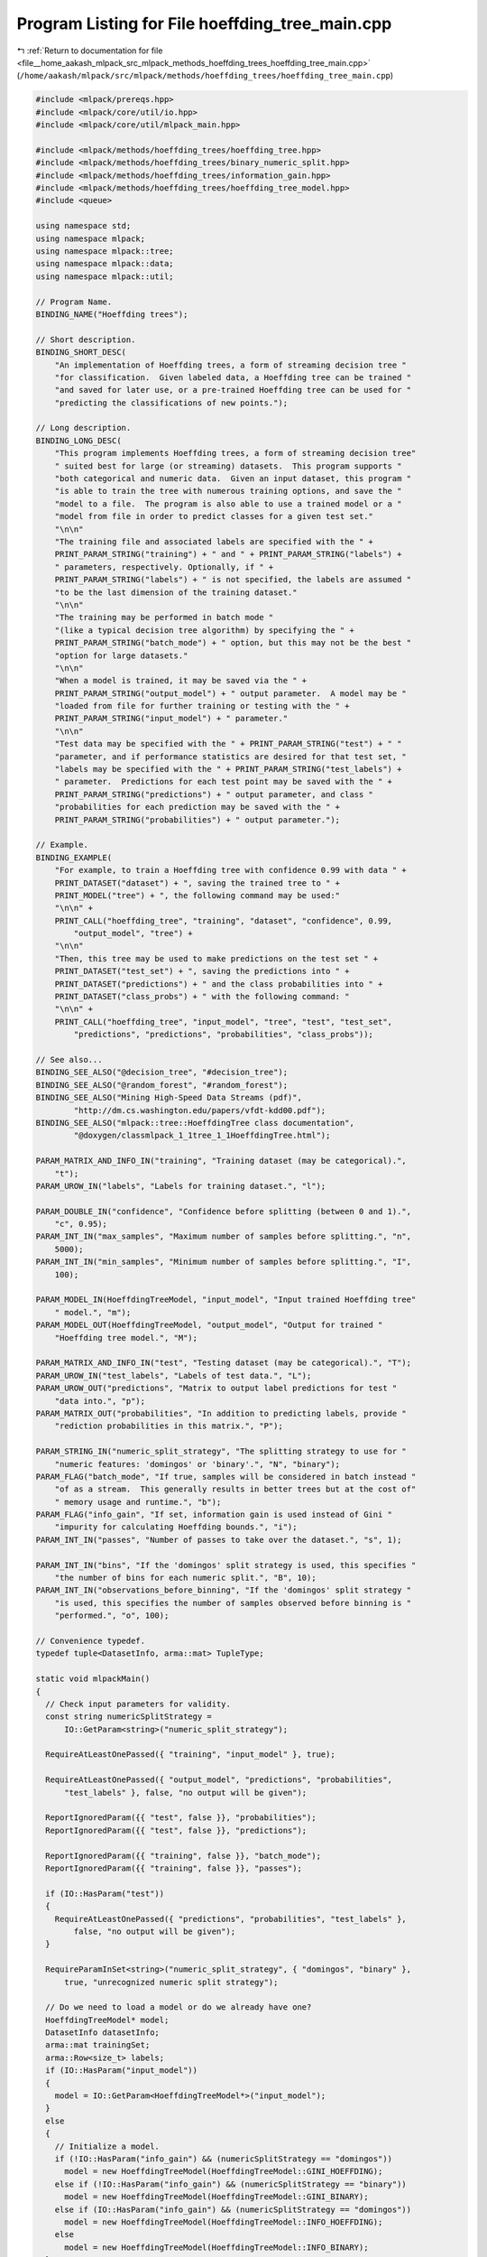 
.. _program_listing_file__home_aakash_mlpack_src_mlpack_methods_hoeffding_trees_hoeffding_tree_main.cpp:

Program Listing for File hoeffding_tree_main.cpp
================================================

|exhale_lsh| :ref:`Return to documentation for file <file__home_aakash_mlpack_src_mlpack_methods_hoeffding_trees_hoeffding_tree_main.cpp>` (``/home/aakash/mlpack/src/mlpack/methods/hoeffding_trees/hoeffding_tree_main.cpp``)

.. |exhale_lsh| unicode:: U+021B0 .. UPWARDS ARROW WITH TIP LEFTWARDS

.. code-block:: cpp

   
   #include <mlpack/prereqs.hpp>
   #include <mlpack/core/util/io.hpp>
   #include <mlpack/core/util/mlpack_main.hpp>
   
   #include <mlpack/methods/hoeffding_trees/hoeffding_tree.hpp>
   #include <mlpack/methods/hoeffding_trees/binary_numeric_split.hpp>
   #include <mlpack/methods/hoeffding_trees/information_gain.hpp>
   #include <mlpack/methods/hoeffding_trees/hoeffding_tree_model.hpp>
   #include <queue>
   
   using namespace std;
   using namespace mlpack;
   using namespace mlpack::tree;
   using namespace mlpack::data;
   using namespace mlpack::util;
   
   // Program Name.
   BINDING_NAME("Hoeffding trees");
   
   // Short description.
   BINDING_SHORT_DESC(
       "An implementation of Hoeffding trees, a form of streaming decision tree "
       "for classification.  Given labeled data, a Hoeffding tree can be trained "
       "and saved for later use, or a pre-trained Hoeffding tree can be used for "
       "predicting the classifications of new points.");
   
   // Long description.
   BINDING_LONG_DESC(
       "This program implements Hoeffding trees, a form of streaming decision tree"
       " suited best for large (or streaming) datasets.  This program supports "
       "both categorical and numeric data.  Given an input dataset, this program "
       "is able to train the tree with numerous training options, and save the "
       "model to a file.  The program is also able to use a trained model or a "
       "model from file in order to predict classes for a given test set."
       "\n\n"
       "The training file and associated labels are specified with the " +
       PRINT_PARAM_STRING("training") + " and " + PRINT_PARAM_STRING("labels") +
       " parameters, respectively. Optionally, if " +
       PRINT_PARAM_STRING("labels") + " is not specified, the labels are assumed "
       "to be the last dimension of the training dataset."
       "\n\n"
       "The training may be performed in batch mode "
       "(like a typical decision tree algorithm) by specifying the " +
       PRINT_PARAM_STRING("batch_mode") + " option, but this may not be the best "
       "option for large datasets."
       "\n\n"
       "When a model is trained, it may be saved via the " +
       PRINT_PARAM_STRING("output_model") + " output parameter.  A model may be "
       "loaded from file for further training or testing with the " +
       PRINT_PARAM_STRING("input_model") + " parameter."
       "\n\n"
       "Test data may be specified with the " + PRINT_PARAM_STRING("test") + " "
       "parameter, and if performance statistics are desired for that test set, "
       "labels may be specified with the " + PRINT_PARAM_STRING("test_labels") +
       " parameter.  Predictions for each test point may be saved with the " +
       PRINT_PARAM_STRING("predictions") + " output parameter, and class "
       "probabilities for each prediction may be saved with the " +
       PRINT_PARAM_STRING("probabilities") + " output parameter.");
   
   // Example.
   BINDING_EXAMPLE(
       "For example, to train a Hoeffding tree with confidence 0.99 with data " +
       PRINT_DATASET("dataset") + ", saving the trained tree to " +
       PRINT_MODEL("tree") + ", the following command may be used:"
       "\n\n" +
       PRINT_CALL("hoeffding_tree", "training", "dataset", "confidence", 0.99,
           "output_model", "tree") +
       "\n\n"
       "Then, this tree may be used to make predictions on the test set " +
       PRINT_DATASET("test_set") + ", saving the predictions into " +
       PRINT_DATASET("predictions") + " and the class probabilities into " +
       PRINT_DATASET("class_probs") + " with the following command: "
       "\n\n" +
       PRINT_CALL("hoeffding_tree", "input_model", "tree", "test", "test_set",
           "predictions", "predictions", "probabilities", "class_probs"));
   
   // See also...
   BINDING_SEE_ALSO("@decision_tree", "#decision_tree");
   BINDING_SEE_ALSO("@random_forest", "#random_forest");
   BINDING_SEE_ALSO("Mining High-Speed Data Streams (pdf)",
           "http://dm.cs.washington.edu/papers/vfdt-kdd00.pdf");
   BINDING_SEE_ALSO("mlpack::tree::HoeffdingTree class documentation",
           "@doxygen/classmlpack_1_1tree_1_1HoeffdingTree.html");
   
   PARAM_MATRIX_AND_INFO_IN("training", "Training dataset (may be categorical).",
       "t");
   PARAM_UROW_IN("labels", "Labels for training dataset.", "l");
   
   PARAM_DOUBLE_IN("confidence", "Confidence before splitting (between 0 and 1).",
       "c", 0.95);
   PARAM_INT_IN("max_samples", "Maximum number of samples before splitting.", "n",
       5000);
   PARAM_INT_IN("min_samples", "Minimum number of samples before splitting.", "I",
       100);
   
   PARAM_MODEL_IN(HoeffdingTreeModel, "input_model", "Input trained Hoeffding tree"
       " model.", "m");
   PARAM_MODEL_OUT(HoeffdingTreeModel, "output_model", "Output for trained "
       "Hoeffding tree model.", "M");
   
   PARAM_MATRIX_AND_INFO_IN("test", "Testing dataset (may be categorical).", "T");
   PARAM_UROW_IN("test_labels", "Labels of test data.", "L");
   PARAM_UROW_OUT("predictions", "Matrix to output label predictions for test "
       "data into.", "p");
   PARAM_MATRIX_OUT("probabilities", "In addition to predicting labels, provide "
       "rediction probabilities in this matrix.", "P");
   
   PARAM_STRING_IN("numeric_split_strategy", "The splitting strategy to use for "
       "numeric features: 'domingos' or 'binary'.", "N", "binary");
   PARAM_FLAG("batch_mode", "If true, samples will be considered in batch instead "
       "of as a stream.  This generally results in better trees but at the cost of"
       " memory usage and runtime.", "b");
   PARAM_FLAG("info_gain", "If set, information gain is used instead of Gini "
       "impurity for calculating Hoeffding bounds.", "i");
   PARAM_INT_IN("passes", "Number of passes to take over the dataset.", "s", 1);
   
   PARAM_INT_IN("bins", "If the 'domingos' split strategy is used, this specifies "
       "the number of bins for each numeric split.", "B", 10);
   PARAM_INT_IN("observations_before_binning", "If the 'domingos' split strategy "
       "is used, this specifies the number of samples observed before binning is "
       "performed.", "o", 100);
   
   // Convenience typedef.
   typedef tuple<DatasetInfo, arma::mat> TupleType;
   
   static void mlpackMain()
   {
     // Check input parameters for validity.
     const string numericSplitStrategy =
         IO::GetParam<string>("numeric_split_strategy");
   
     RequireAtLeastOnePassed({ "training", "input_model" }, true);
   
     RequireAtLeastOnePassed({ "output_model", "predictions", "probabilities",
         "test_labels" }, false, "no output will be given");
   
     ReportIgnoredParam({{ "test", false }}, "probabilities");
     ReportIgnoredParam({{ "test", false }}, "predictions");
   
     ReportIgnoredParam({{ "training", false }}, "batch_mode");
     ReportIgnoredParam({{ "training", false }}, "passes");
   
     if (IO::HasParam("test"))
     {
       RequireAtLeastOnePassed({ "predictions", "probabilities", "test_labels" },
           false, "no output will be given");
     }
   
     RequireParamInSet<string>("numeric_split_strategy", { "domingos", "binary" },
         true, "unrecognized numeric split strategy");
   
     // Do we need to load a model or do we already have one?
     HoeffdingTreeModel* model;
     DatasetInfo datasetInfo;
     arma::mat trainingSet;
     arma::Row<size_t> labels;
     if (IO::HasParam("input_model"))
     {
       model = IO::GetParam<HoeffdingTreeModel*>("input_model");
     }
     else
     {
       // Initialize a model.
       if (!IO::HasParam("info_gain") && (numericSplitStrategy == "domingos"))
         model = new HoeffdingTreeModel(HoeffdingTreeModel::GINI_HOEFFDING);
       else if (!IO::HasParam("info_gain") && (numericSplitStrategy == "binary"))
         model = new HoeffdingTreeModel(HoeffdingTreeModel::GINI_BINARY);
       else if (IO::HasParam("info_gain") && (numericSplitStrategy == "domingos"))
         model = new HoeffdingTreeModel(HoeffdingTreeModel::INFO_HOEFFDING);
       else
         model = new HoeffdingTreeModel(HoeffdingTreeModel::INFO_BINARY);
     }
   
     // Now, do we need to train?
     if (IO::HasParam("training"))
     {
       // Load necessary parameters for training.
       const double confidence = IO::GetParam<double>("confidence");
       const size_t maxSamples = (size_t) IO::GetParam<int>("max_samples");
       const size_t minSamples = (size_t) IO::GetParam<int>("min_samples");
       bool batchTraining = IO::HasParam("batch_mode");
       const size_t bins = (size_t) IO::GetParam<int>("bins");
       const size_t observationsBeforeBinning = (size_t)
           IO::GetParam<int>("observations_before_binning");
       size_t passes = (size_t) IO::GetParam<int>("passes");
       if (passes > 1)
         batchTraining = false; // We already warned about this earlier.
   
       // We need to train the model.  First, load the data.
       datasetInfo = std::move(std::get<0>(IO::GetParam<TupleType>("training")));
       trainingSet = std::move(std::get<1>(IO::GetParam<TupleType>("training")));
       for (size_t i = 0; i < trainingSet.n_rows; ++i)
         Log::Info << datasetInfo.NumMappings(i) << " mappings in dimension "
             << i << "." << endl;
   
       if (IO::HasParam("labels"))
       {
         labels = std::move(IO::GetParam<arma::Row<size_t>>("labels"));
       }
       else
       {
         // Extract the labels from the last dimension of training set.
         Log::Info << "Using the last dimension of training set as labels."
             << endl;
         labels = arma::conv_to<arma::Row<size_t>>::from(
             trainingSet.row(trainingSet.n_rows - 1));
         trainingSet.shed_row(trainingSet.n_rows - 1);
       }
   
       // Next, create the model with the right type.  Then build the tree with the
       // appropriate type of instantiated numeric split type.  This is a little
       // bit ugly.  Maybe there is a nicer way to get this numeric split
       // information to the trees, but this is ok for now.
       Timer::Start("tree_training");
   
       // Do we need to initialize a model?
       if (!IO::HasParam("input_model"))
       {
         // Build the model.
         model->BuildModel(trainingSet, datasetInfo, labels,
             arma::max(labels) + 1, batchTraining, confidence, maxSamples,
             100, minSamples, bins, observationsBeforeBinning);
         --passes; // This model-building takes one pass.
       }
   
       // Now pass over the trees as many times as we need to.
       if (batchTraining)
       {
         // We only need to do batch training if we've not already called
         // BuildModel.
         if (IO::HasParam("input_model"))
           model->Train(trainingSet, labels, true);
       }
       else
       {
         for (size_t p = 0; p < passes; ++p)
           model->Train(trainingSet, labels, false);
       }
   
       Timer::Stop("tree_training");
     }
   
     // Do we need to evaluate the training set error?
     if (IO::HasParam("training"))
     {
       // Get training error.
       arma::Row<size_t> predictions;
       model->Classify(trainingSet, predictions);
   
       size_t correct = 0;
       for (size_t i = 0; i < labels.n_elem; ++i)
         if (labels[i] == predictions[i])
           ++correct;
   
       Log::Info << correct << " out of " << labels.n_elem << " correct "
           << "on training set (" << double(correct) / double(labels.n_elem) *
           100.0 << ")." << endl;
     }
   
     // Get the number of nodes in the tree.
     Log::Info << model->NumNodes() << " nodes in the tree." << endl;
   
     // The tree is trained or loaded.  Now do any testing if we need.
     if (IO::HasParam("test"))
     {
       // Before loading, pre-set the dataset info by getting the raw parameter
       // (that doesn't call data::Load()).
       std::get<0>(IO::GetRawParam<TupleType>("test")) = datasetInfo;
       arma::mat testSet = std::get<1>(IO::GetParam<TupleType>("test"));
   
       arma::Row<size_t> predictions;
       arma::rowvec probabilities;
   
       Timer::Start("tree_testing");
       model->Classify(testSet, predictions, probabilities);
       Timer::Stop("tree_testing");
   
       if (IO::HasParam("test_labels"))
       {
         arma::Row<size_t> testLabels =
             std::move(IO::GetParam<arma::Row<size_t>>("test_labels"));
   
         size_t correct = 0;
         for (size_t i = 0; i < testLabels.n_elem; ++i)
         {
           if (predictions[i] == testLabels[i])
             ++correct;
         }
         Log::Info << correct << " out of " << testLabels.n_elem << " correct "
             << "on test set (" << double(correct) / double(testLabels.n_elem) *
             100.0 << ")." << endl;
       }
   
       IO::GetParam<arma::Row<size_t>>("predictions") = std::move(predictions);
       IO::GetParam<arma::mat>("probabilities") = std::move(probabilities);
     }
   
     // Check the accuracy on the training set.
     IO::GetParam<HoeffdingTreeModel*>("output_model") = model;
   }
